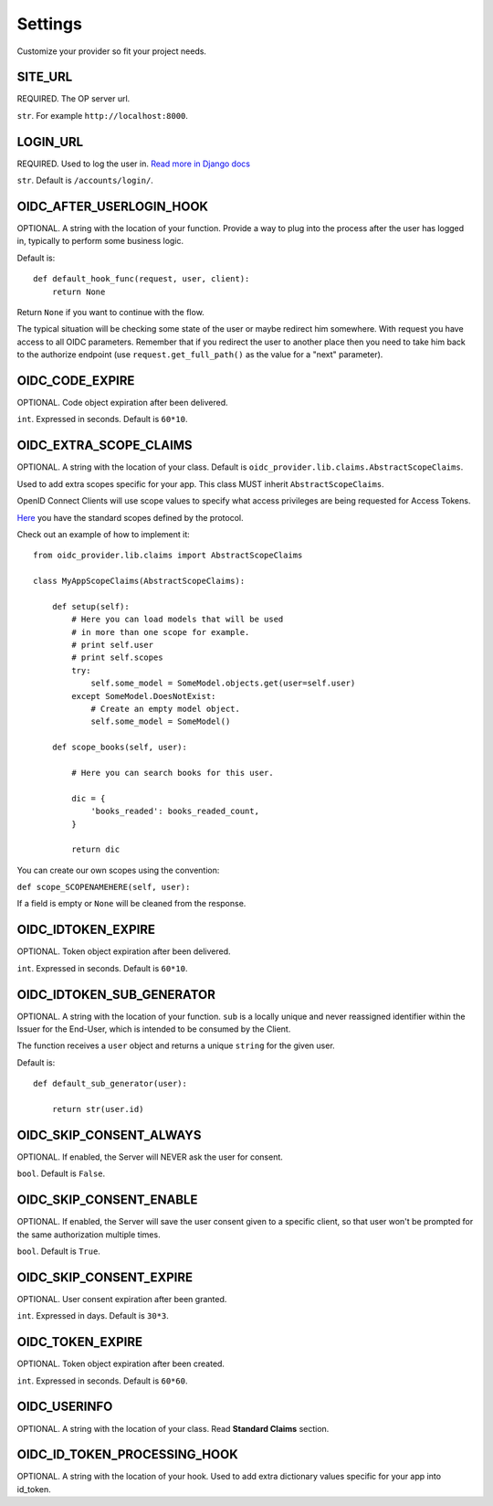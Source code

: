 .. _settings:

Settings
########

Customize your provider so fit your project needs.

SITE_URL
========

REQUIRED. The OP server url.

``str``. For example ``http://localhost:8000``.

LOGIN_URL
=========

REQUIRED. Used to log the user in. `Read more in Django docs <https://docs.djangoproject.com/en/1.7/ref/settings/#login-url>`_

``str``. Default is ``/accounts/login/``.

OIDC_AFTER_USERLOGIN_HOOK
=========================

OPTIONAL. A string with the location of your function. Provide a way to plug into the process after the user has logged in, typically to perform some business logic.

Default is::

    def default_hook_func(request, user, client):
        return None

Return ``None`` if you want to continue with the flow.

The typical situation will be checking some state of the user or maybe redirect him somewhere.
With request you have access to all OIDC parameters. Remember that if you redirect the user to another place then you need to take him back to the authorize endpoint (use ``request.get_full_path()`` as the value for a "next" parameter).

OIDC_CODE_EXPIRE
================

OPTIONAL. Code object expiration after been delivered.

``int``. Expressed in seconds. Default is ``60*10``.

OIDC_EXTRA_SCOPE_CLAIMS
=======================

OPTIONAL. A string with the location of your class. Default is ``oidc_provider.lib.claims.AbstractScopeClaims``.

Used to add extra scopes specific for your app. This class MUST inherit ``AbstractScopeClaims``.

OpenID Connect Clients will use scope values to specify what access privileges are being requested for Access Tokens.

`Here <http://openid.net/specs/openid-connect-core-1_0.html#ScopeClaims>`_ you have the standard scopes defined by the protocol.

Check out an example of how to implement it::

    from oidc_provider.lib.claims import AbstractScopeClaims

    class MyAppScopeClaims(AbstractScopeClaims):

        def setup(self):
            # Here you can load models that will be used
            # in more than one scope for example.
            # print self.user
            # print self.scopes
            try:
                self.some_model = SomeModel.objects.get(user=self.user)
            except SomeModel.DoesNotExist:
                # Create an empty model object.
                self.some_model = SomeModel()

        def scope_books(self, user):

            # Here you can search books for this user.

            dic = {
                'books_readed': books_readed_count,
            }

            return dic

You can create our own scopes using the convention:

``def scope_SCOPENAMEHERE(self, user):``

If a field is empty or ``None`` will be cleaned from the response.

OIDC_IDTOKEN_EXPIRE
===================

OPTIONAL. Token object expiration after been delivered.

``int``. Expressed in seconds. Default is ``60*10``.

OIDC_IDTOKEN_SUB_GENERATOR
==========================

OPTIONAL. A string with the location of your function. ``sub`` is a locally unique and never reassigned identifier within the Issuer for the End-User, which is intended to be consumed by the Client.

The function receives a ``user`` object and returns a unique ``string`` for the given user.

Default is::

    def default_sub_generator(user):

        return str(user.id)

OIDC_SKIP_CONSENT_ALWAYS
========================

OPTIONAL. If enabled, the Server will NEVER ask the user for consent.

``bool``. Default is ``False``.

OIDC_SKIP_CONSENT_ENABLE
========================

OPTIONAL. If enabled, the Server will save the user consent given to a specific client, so that user won't be prompted for the same authorization multiple times.

``bool``. Default is ``True``.

OIDC_SKIP_CONSENT_EXPIRE
========================

OPTIONAL. User consent expiration after been granted.

``int``. Expressed in days. Default is ``30*3``.

OIDC_TOKEN_EXPIRE
=================

OPTIONAL. Token object expiration after been created.

``int``. Expressed in seconds. Default is ``60*60``.

OIDC_USERINFO
=============

OPTIONAL. A string with the location of your class. Read **Standard Claims** section.


OIDC_ID_TOKEN_PROCESSING_HOOK
=============================

OPTIONAL. A string with the location of your hook.
Used to add extra dictionary values specific for your app into id_token.


